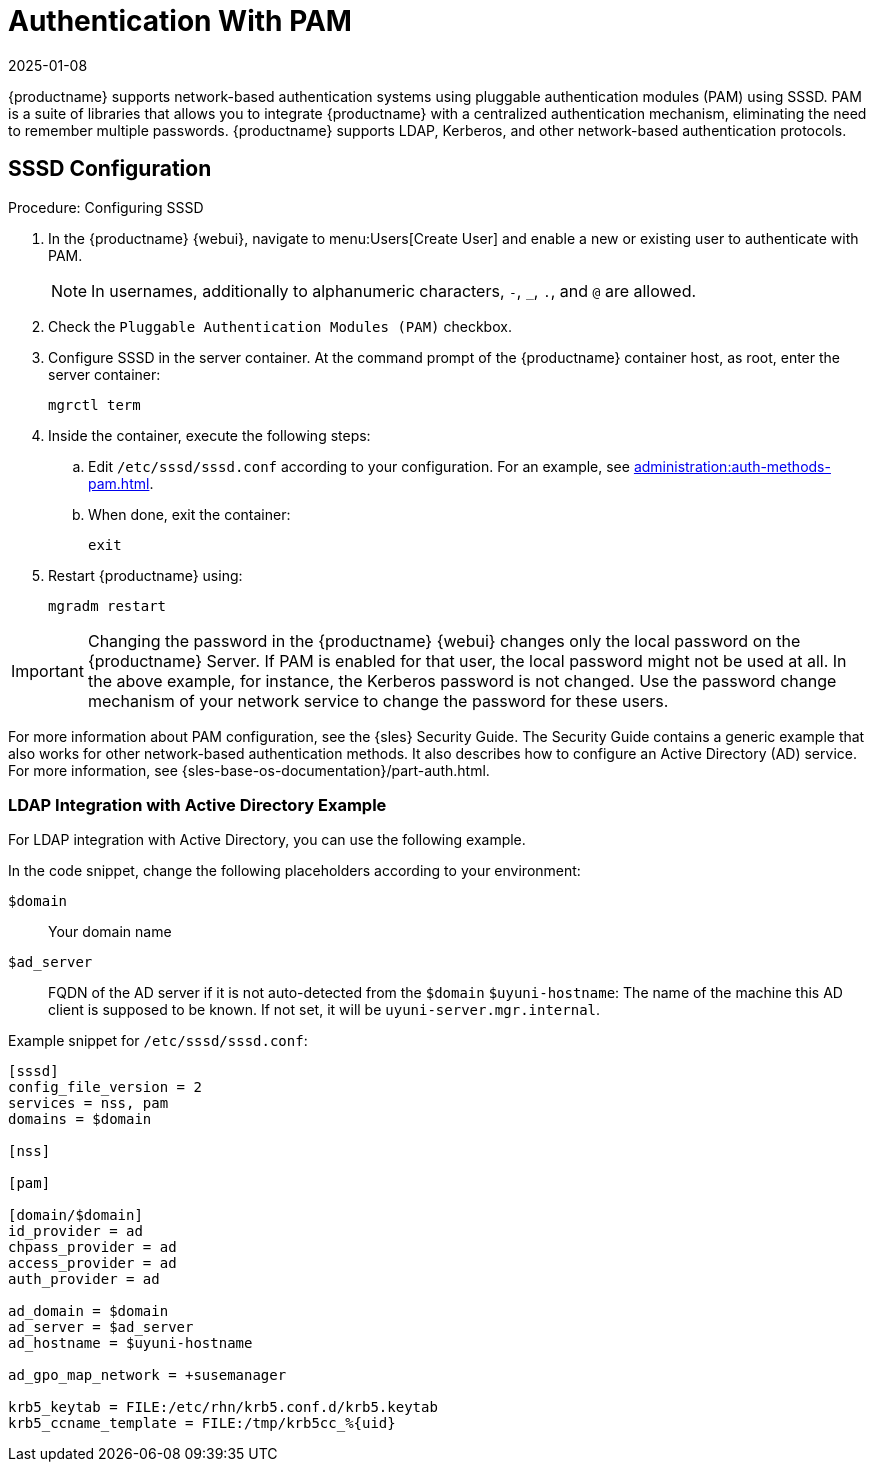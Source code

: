 [[auth-methods-pam]]
= Authentication With PAM
:description: Configure SSSD and enable PAM authentication in MLM to integrate with a centralized network-based authentication mechanism.
:revdate: 2025-01-08
:page-revdate: {revdate}

{productname} supports network-based authentication systems using pluggable authentication modules (PAM) using SSSD.
PAM is a suite of libraries that allows you to integrate {productname} with a centralized authentication mechanism, eliminating the need to remember multiple passwords.
{productname} supports LDAP, Kerberos, and other network-based authentication protocols.


== SSSD Configuration


.Procedure: Configuring SSSD
. In the {productname} {webui}, navigate to menu:Users[Create User] and enable a new or existing user to authenticate with PAM.
+
[NOTE]
====
In usernames, additionally to alphanumeric characters, [literal]``-``, [literal]``_``, [literal]``.``, and [literal]``@`` are allowed.
====
. Check the [guimenu]``Pluggable Authentication Modules (PAM)`` checkbox.
. Configure SSSD in the server container.
  At the command prompt of the {productname} container host, as root, enter the server container:
+

----
mgrctl term
----

. Inside the container, execute the following steps:
+
.. Edit [path]``/etc/sssd/sssd.conf`` according to your configuration.
   For an example, see xref:administration:auth-methods-pam.adoc#auth-methods-pam-ad[].
.. When done, exit the container:
+
----
exit
----
. Restart {productname} using:
+
----
mgradm restart
----



[IMPORTANT]
====
Changing the password in the {productname} {webui} changes only the local password on the {productname} Server.
If PAM is enabled for that user, the local password might not be used at all.
In the above example, for instance, the Kerberos password is not changed.
Use the password change mechanism of your network service to change the password for these users.
====


For more information about PAM configuration, see the {sles} Security Guide. The Security Guide contains a generic example that also works for other network-based authentication methods.
It also describes how to configure an Active Directory (AD) service.
For more information, see {sles-base-os-documentation}/part-auth.html.



[[auth-methods-pam-ad]]
=== LDAP Integration with Active Directory Example

For LDAP integration with Active Directory, you can use the following example.

In the code snippet, change the following placeholders according to your environment:

[literal]``$domain``::
Your domain name
[literal]``$ad_server``::
FQDN of the AD server if it is not auto-detected from the [literal]``$domain``
[literal]``$uyuni-hostname``:
The name of the machine this AD client is supposed to be known.
If not set, it will be [literal]``uyuni-server.mgr.internal``.


Example snippet for [path]``/etc/sssd/sssd.conf``:

----
[sssd]
config_file_version = 2
services = nss, pam
domains = $domain

[nss]

[pam]

[domain/$domain]
id_provider = ad
chpass_provider = ad
access_provider = ad
auth_provider = ad

ad_domain = $domain
ad_server = $ad_server
ad_hostname = $uyuni-hostname

ad_gpo_map_network = +susemanager

krb5_keytab = FILE:/etc/rhn/krb5.conf.d/krb5.keytab
krb5_ccname_template = FILE:/tmp/krb5cc_%{uid}
----